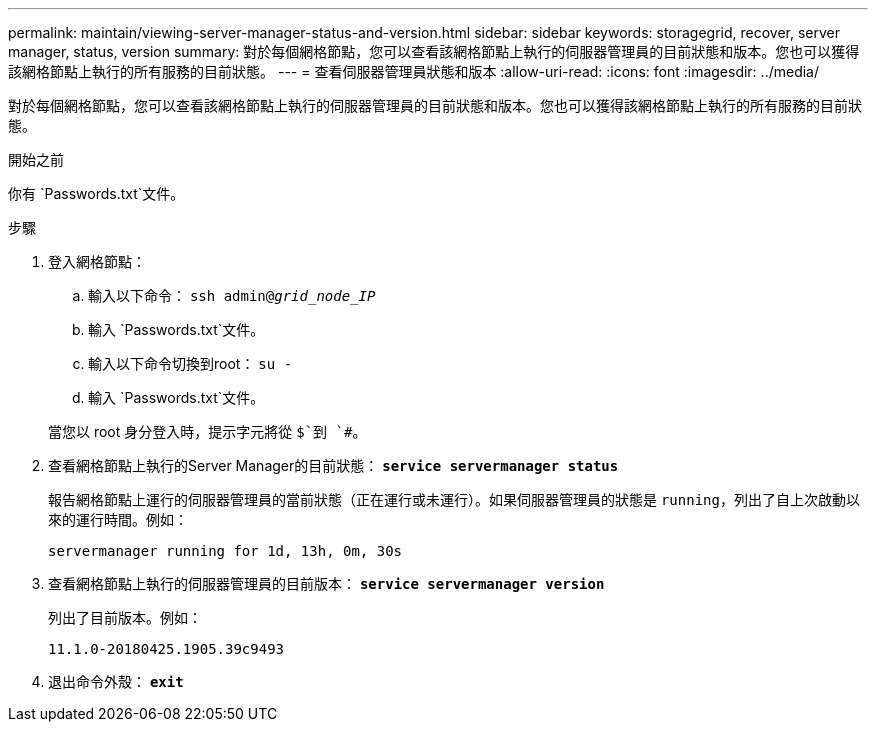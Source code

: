 ---
permalink: maintain/viewing-server-manager-status-and-version.html 
sidebar: sidebar 
keywords: storagegrid, recover, server manager, status, version 
summary: 對於每個網格節點，您可以查看該網格節點上執行的伺服器管理員的目前狀態和版本。您也可以獲得該網格節點上執行的所有服務的目前狀態。 
---
= 查看伺服器管理員狀態和版本
:allow-uri-read: 
:icons: font
:imagesdir: ../media/


[role="lead"]
對於每個網格節點，您可以查看該網格節點上執行的伺服器管理員的目前狀態和版本。您也可以獲得該網格節點上執行的所有服務的目前狀態。

.開始之前
你有 `Passwords.txt`文件。

.步驟
. 登入網格節點：
+
.. 輸入以下命令： `ssh admin@_grid_node_IP_`
.. 輸入 `Passwords.txt`文件。
.. 輸入以下命令切換到root： `su -`
.. 輸入 `Passwords.txt`文件。


+
當您以 root 身分登入時，提示字元將從 `$`到 `#`。

. 查看網格節點上執行的Server Manager的目前狀態： `*service servermanager status*`
+
報告網格節點上運行的伺服器管理員的當前狀態（正在運行或未運行）。如果伺服器管理員的狀態是 `running`，列出了自上次啟動以來的運行時間。例如：

+
[listing]
----
servermanager running for 1d, 13h, 0m, 30s
----
. 查看網格節點上執行的伺服器管理員的目前版本： `*service servermanager version*`
+
列出了目前版本。例如：

+
[listing]
----
11.1.0-20180425.1905.39c9493
----
. 退出命令外殼： `*exit*`

